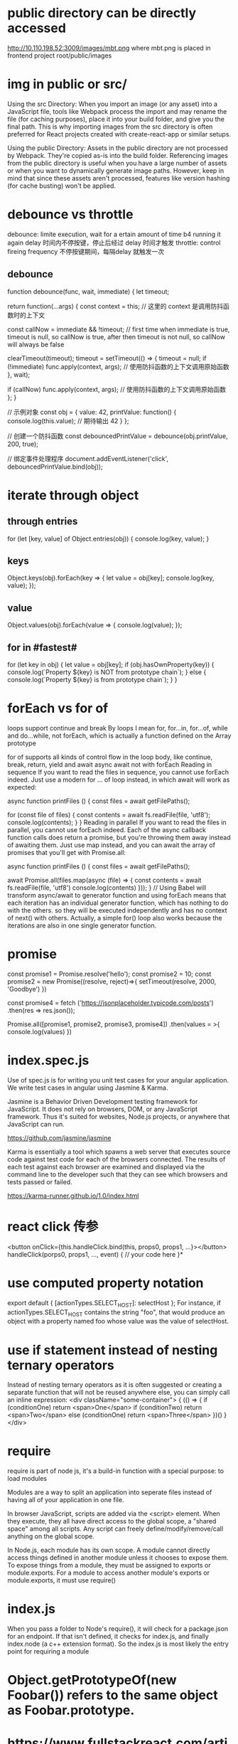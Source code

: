 * public directory can be directly accessed
http://10.110.198.52:3009/images/mbt.png
where mbt.png is placed in frontend project root/public/images
* img in public or src/
Using the src Directory: When you import an image (or any asset) into a JavaScript file, tools like Webpack process the import and may rename the file (for caching purposes), place it into your build folder, and give you the final path. This is why importing images from the src directory is often preferred for React projects created with create-react-app or similar setups.

Using the public Directory: Assets in the public directory are not processed by Webpack. They're copied as-is into the build folder. Referencing images from the public directory is useful when you have a large number of assets or when you want to dynamically generate image paths. However, keep in mind that since these assets aren't processed, features like version hashing (for cache busting) won't be applied.
* debounce vs throttle
debounce: limite execution, wait for a ertain amount of time b4 running it again
delay 时间内不停按键，停止后经过 delay 时间才触发
throttle: control fireing frequency
不停按键期间，每隔delay 就触发一次
** debounce
function debounce(func, wait, immediate) {
  let timeout;

  return function(...args) {
    const context = this; // 这里的 context 是调用防抖函数时的上下文

    const callNow = immediate && !timeout; // first time when immediate is true, timeout is null, so callNow is true, after then timeout is not null, so callNow will always be false

    clearTimeout(timeout);
    timeout = setTimeout(() => {
      timeout = null;
      if (!immediate) func.apply(context, args); // 使用防抖函数的上下文调用原始函数
    }, wait);

    if (callNow) func.apply(context, args); // 使用防抖函数的上下文调用原始函数
  };
}

// 示例对象
const obj = {
  value: 42,
  printValue: function() {
    console.log(this.value); // 期待输出 42
  }
};

// 创建一个防抖函数
const debouncedPrintValue = debounce(obj.printValue, 200, true);

// 绑定事件处理程序
document.addEventListener('click', debouncedPrintValue.bind(obj));

* iterate through object
** through entries
for (let [key, value] of Object.entries(obj)) {
    console.log(key, value);
}
** keys
Object.keys(obj).forEach(key => {
  let value = obj[key];
  console.log(key, value);
});
** value
Object.values(obj).forEach(value => {
   console.log(value);
});

** for in #fastest#
for (let key in obj) {
  let value = obj[key];
  if (obj.hasOwnProperty(key)) {
    console.log(`Property ${key} is NOT from prototype chain`);
  } else {
    console.log(`Property ${key} is from prototype chain`);
  }
}
* forEach vs for of
loops support continue and break
By loops I mean for, for...in, for...of, while and do...while, not forEach, which is actually a function defined on the Array prototype

for of supports all kinds of control flow in the loop body, like continue, break, return, yield and await
async await not with forEach
Reading in sequence
If you want to read the files in sequence, you cannot use forEach indeed. Just use a modern for … of loop instead, in which await will work as expected:

async function printFiles () {
  const files = await getFilePaths();

  for (const file of files) {
    const contents = await fs.readFile(file, 'utf8');
    console.log(contents);
  }
}
Reading in parallel
If you want to read the files in parallel, you cannot use forEach indeed. Each of the async callback function calls does return a promise, but you're throwing them away instead of awaiting them. Just use map instead, and you can await the array of promises that you'll get with Promise.all:

async function printFiles () {
  const files = await getFilePaths();

  await Promise.all(files.map(async (file) => {
    const contents = await fs.readFile(file, 'utf8')
    console.log(contents)
  }));
}
// Using Babel will transform async/await to generator function and using forEach means that each iteration has an individual generator function, which has nothing to do with the others. so they will be executed independently and has no context of next() with others. Actually, a simple for() loop also works because the iterations are also in one single generator function.
* promise
const promise1 = Promise.resolve('hello');
const promise2 = 10;
const promise2 = new Promise((resolve, reject)=>{
    setTimeout(resolve, 2000, 'Goodbye')
})

const promise4 = fetch
('https://jsonplaceholder.typicode.com/posts')
.then(res => res.json());


Promise.all([promise1, promise2, promise3, promise4])
.then(values = >{
console.log(values)
})

* index.spec.js
Use of spec.js is for writing you unit test cases for your angular application. We write test cases in angular using Jasmine & Karma.

Jasmine is a Behavior Driven Development testing framework for JavaScript. It does not rely on browsers, DOM, or any JavaScript framework. Thus it's suited for websites, Node.js projects, or anywhere that JavaScript can run.

https://github.com/jasmine/jasmine

Karma is essentially a tool which spawns a web server that executes source code against test code for each of the browsers connected. The results of each test against each browser are examined and displayed via the command line to the developer such that they can see which browsers and tests passed or failed.

https://karma-runner.github.io/1.0/index.html

* react click 传参
<button onClick={this.handleClick.bind(this, props0, props1, ...}></button>
handleClick(porps0, props1, ..., event) {
    // your code here
}*
* use computed property notation
export default {
    [actionTypes.SELECT_HOST]: selectHost
};
For instance, if actionTypes.SELECT_HOST contains the string "foo", that would produce an object with a property named foo whose value was the value of selectHost.

* use if statement instead of nesting ternary operators
Instead of nesting ternary operators as it is often suggested or creating a separate function that will not be reused anywhere else, you can simply call an inline expression:
<div className="some-container">
{
   (() => {
       if (conditionOne)
          return <span>One</span>
       if (conditionTwo)
          return <span>Two</span>
       else (conditionOne)
          return <span>Three</span>
   })()
}
</div>
* require
require is part of node js, it's a build-in function with a special purpose: to load modules

Modules are a way to split an application into seperate files instead of having
all of your application in one file.

In browser JavaScript, scripts are added via the <script> element. When they
execute, they all have direct access to the global scope, a "shared space" among
all scripts. Any script can freely define/modify/remove/call anything on the
global scope.

In Node.js, each module has its own scope. A module cannot directly access
things defined in another module unless it chooses to expose them. To expose
things from a module, they must be assigned to exports or module.exports. For a
module to access another module's exports or module.exports, it must use
require()
* index.js
When you pass a folder to Node's require(), it will check for a package.json for
an endpoint. If that isn't defined, it checks for index.js, and finally
index.node (a c++ extension format). So the index.js is most likely the entry
point for requiring a module
* Object.getPrototypeOf(new Foobar()) refers to the same object as Foobar.prototype.
* https://www.fullstackreact.com/articles/what-are-babel-plugins-and-presets/
* Overview of async exception handling
If I cause an error with: throw new Error()
try {} catch {}:Yes, but if the throw happens in a Promise it must have been awaited with the await syntax, and resolve must not have been called before the throw. Will not catch errors thrown in another call stack via a setTimeout() or setInterval() callback.

promise.catch(e => {}):Yes, unless resolve() was called earlier or the error happened in an asynchronous callback function, for example, a function passed to setTimeout().

window.onunhandledrejection:Yes, but not until script execution has completed, your call stack is unwound, and control is yielded back to the runtime, and none of the other mechanisms have dealt with error up until then.

window.onerror: Not if the error was thrown in a Promise.

If I cause an error with: reject()
try/catch:  Yes, but only if the function was called with the await syntax, and only if resolve() has not been called for the promise already.

promise.catch: Yes, unless resolve() was called earlier.

window.onunhandledrejection:Yes, but not until script execution has completed, your call stack is unwound, and control is yielded back to the runtime, and none of the other mechanisms have dealt with error up until then.

window.onerror: No.


* contains
contains method returns true if the specified node is a descendant of the referenced node
const handleClickOutside = event => {
  if (dropdownRef.current && !dropdownRef.current.contains(event.target)) {
    setIsDropdownOpen(false);
  }
}
